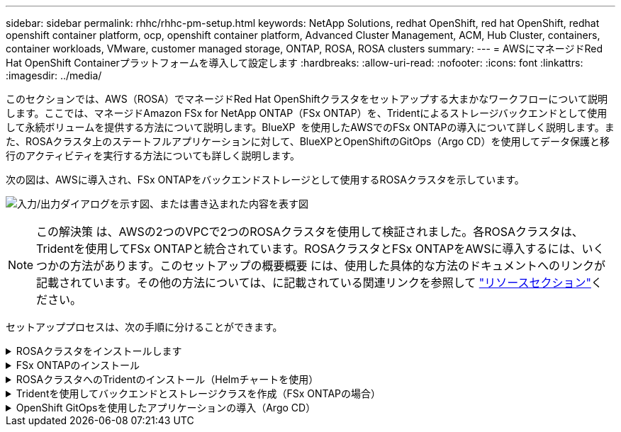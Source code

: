 ---
sidebar: sidebar 
permalink: rhhc/rhhc-pm-setup.html 
keywords: NetApp Solutions, redhat OpenShift, red hat OpenShift, redhat openshift container platform, ocp, openshift container platform, Advanced Cluster Management, ACM, Hub Cluster, containers, container workloads, VMware, customer managed storage, ONTAP, ROSA, ROSA clusters 
summary:  
---
= AWSにマネージドRed Hat OpenShift Containerプラットフォームを導入して設定します
:hardbreaks:
:allow-uri-read: 
:nofooter: 
:icons: font
:linkattrs: 
:imagesdir: ../media/


[role="lead"]
このセクションでは、AWS（ROSA）でマネージドRed Hat OpenShiftクラスタをセットアップする大まかなワークフローについて説明します。ここでは、マネージドAmazon FSx for NetApp ONTAP（FSx ONTAP）を、Tridentによるストレージバックエンドとして使用して永続ボリュームを提供する方法について説明します。BlueXP  を使用したAWSでのFSx ONTAPの導入について詳しく説明します。また、ROSAクラスタ上のステートフルアプリケーションに対して、BlueXPとOpenShiftのGitOps（Argo CD）を使用してデータ保護と移行のアクティビティを実行する方法についても詳しく説明します。

次の図は、AWSに導入され、FSx ONTAPをバックエンドストレージとして使用するROSAクラスタを示しています。

image:rhhc-rosa-with-fsxn.png["入力/出力ダイアログを示す図、または書き込まれた内容を表す図"]


NOTE: この解決策 は、AWSの2つのVPCで2つのROSAクラスタを使用して検証されました。各ROSAクラスタは、Tridentを使用してFSx ONTAPと統合されています。ROSAクラスタとFSx ONTAPをAWSに導入するには、いくつかの方法があります。このセットアップの概要概要 には、使用した具体的な方法のドキュメントへのリンクが記載されています。その他の方法については、に記載されている関連リンクを参照して link:rhhc-resources.html["リソースセクション"]ください。

セットアッププロセスは、次の手順に分けることができます。

.ROSAクラスタをインストールします
[%collapsible]
====
* 2つのVPCを作成し、VPC間にVPCピアリング接続を設定します。
* を参照してください link:https://docs.openshift.com/rosa/welcome/index.html["こちらをご覧ください"] ROSAクラスタのインストール手順については、を参照してください。


====
.FSx ONTAPのインストール
[%collapsible]
====
* BlueXP  からVPCにFSx ONTAPをインストールします。BlueXP  アカウントの作成と使用方法については、を参照してくださいlink:https://docs.netapp.com/us-en/cloud-manager-setup-admin/index.html["こちらをご覧ください"]。FSx ONTAPのインストールについて詳しくは、こちらをご覧くださいlink:https://docs.netapp.com/us-en/cloud-manager-fsx-ontap/index.html["こちらをご覧ください"]。AWSでコネクタを作成してFSx ONTAPを管理する方法を参照してlink:https://docs.netapp.com/us-en/cloud-manager-setup-admin/index.html["こちらをご覧ください"]ください。
* AWSを使用してFSx ONTAPを導入します。AWSコンソールを使用した導入については、を参照してくださいlink:https://docs.aws.amazon.com/fsx/latest/ONTAPGuide/getting-started-step1.html["こちらをご覧ください"]


====
.ROSAクラスタへのTridentのインストール（Helmチャートを使用）
[%collapsible]
====
* Helmチャートを使用して、ROSAクラスタにTridentをインストールします。ドキュメントのリンクhttps://docsを参照してください。NetApp .com /us-en/ Trident / Trident - Get-started / Kubernetes - deploy-helm.html [こちら]。


.FSx ONTAPとTrident for ROSAクラスタの統合
video::621ae20d-7567-4bbf-809d-b01200fa7a68[panopto]

NOTE: OpenShift GitOpsを使用すると、ApplicationSetを使用してArgoCDに登録されたすべての管理対象クラスタにTrident CSIを導入できます。

image:rhhc-trident-helm.png["入力/出力ダイアログを示す図、または書き込まれた内容を表す図"]

====
.Tridentを使用してバックエンドとストレージクラスを作成（FSx ONTAPの場合）
[%collapsible]
====
* バックエンドとストレージクラスの作成の詳細については、を参照してくださいlink:https://docs.netapp.com/us-en/trident/trident-use/backends.html["こちらをご覧ください"]。
* OpenShiftコンソールから、Trident CSIを使用してFsxN用に作成したストレージクラスをデフォルトで作成します。下のスクリーンショットを参照：


image:rhhc-default-storage-class.png["入力/出力ダイアログを示す図、または書き込まれた内容を表す図"]

====
.OpenShift GitOpsを使用したアプリケーションの導入（Argo CD）
[%collapsible]
====
* クラスタにOpenShift GitOpsオペレータをインストールします。手順を参照してください link:https://docs.openshift.com/container-platform/4.10/cicd/gitops/installing-openshift-gitops.html["こちらをご覧ください"]。
* クラスタ用の新しいArgo CDインスタンスをセットアップします。手順を参照してください link:https://docs.openshift.com/container-platform/4.10/cicd/gitops/setting-up-argocd-instance.html["こちらをご覧ください"]。


Argo CDのコンソールを開き、アプリをデプロイします。たとえば、Argo CDとHelm Chartを使用してJenkins Appをデプロイできます。プロジェクト:デフォルトクラスタ:'https://kubernetes.default.svc'[](引用符なし)名前空間: Jenkins Helm ChartのURL :(引用符なし)'https://charts.bitnami.com/bitnami'[]

Helmパラメータ：global.storageClass：fsxn -nas

====